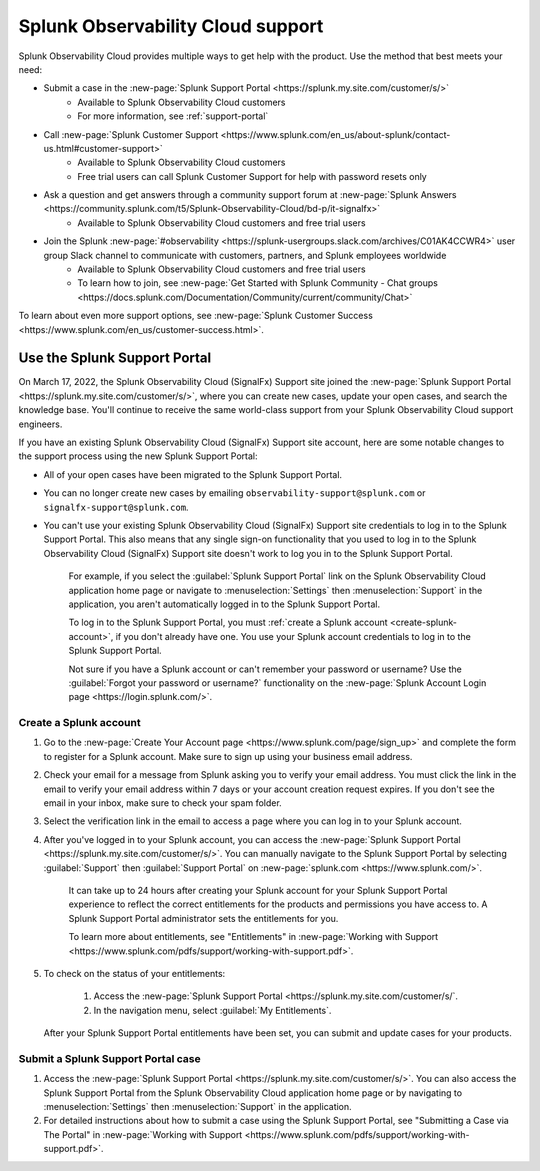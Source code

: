 .. _support:

*********************************************************************
Splunk Observability Cloud support
*********************************************************************

.. meta::
   :description: Splunk Observability Cloud provides customers and free trial users with multiple ways to get help with our product. Use the method that best meets your need.

Splunk Observability Cloud provides multiple ways to get help with the product. Use the method that best meets your need:

- Submit a case in the :new-page:`Splunk Support Portal <https://splunk.my.site.com/customer/s/>`
   - Available to Splunk Observability Cloud customers
   - For more information, see :ref:`support-portal`

- Call :new-page:`Splunk Customer Support <https://www.splunk.com/en_us/about-splunk/contact-us.html#customer-support>`
   - Available to Splunk Observability Cloud customers
   - Free trial users can call Splunk Customer Support for help with password resets only

- Ask a question and get answers through a community support forum at :new-page:`Splunk Answers <https://community.splunk.com/t5/Splunk-Observability-Cloud/bd-p/it-signalfx>`
   - Available to Splunk Observability Cloud customers and free trial users

- Join the Splunk :new-page:`#observability <https://splunk-usergroups.slack.com/archives/C01AK4CCWR4>` user group Slack channel to communicate with customers, partners, and Splunk employees worldwide
   - Available to Splunk Observability Cloud customers and free trial users
   - To learn how to join, see :new-page:`Get Started with Splunk Community - Chat groups <https://docs.splunk.com/Documentation/Community/current/community/Chat>`

To learn about even more support options, see :new-page:`Splunk Customer Success <https://www.splunk.com/en_us/customer-success.html>`.


.. _support-portal:

Use the Splunk Support Portal
===================================

On March 17, 2022, the Splunk Observability Cloud (SignalFx) Support site joined the :new-page:`Splunk Support Portal <https://splunk.my.site.com/customer/s/>`, where you can create new cases, update your open cases, and search the knowledge base. You'll continue to receive the same world-class support from your Splunk Observability Cloud support engineers.

If you have an existing Splunk Observability Cloud (SignalFx) Support site account, here are some notable changes to the support process using the new Splunk Support Portal:

- All of your open cases have been migrated to the Splunk Support Portal.

- You can no longer create new cases by emailing ``observability-support@splunk.com`` or ``signalfx-support@splunk.com``.

- You can't use your existing Splunk Observability Cloud (SignalFx) Support site credentials to log in to the Splunk Support Portal. This also means that any single sign-on functionality that you used to log in to the Splunk Observability Cloud (SignalFx) Support site doesn't work to log you in to the Splunk Support Portal.

     For example, if you select the :guilabel:`Splunk Support Portal` link on the Splunk Observability Cloud application home page or navigate to :menuselection:`Settings` then :menuselection:`Support` in the application, you aren't automatically logged in to the Splunk Support Portal.

     To log in to the Splunk Support Portal, you must :ref:`create a Splunk account <create-splunk-account>`, if you don't already have one. You use your Splunk account credentials to log in to the Splunk Support Portal.

     Not sure if you have a Splunk account or can't remember your password or username? Use the :guilabel:`Forgot your password or username?` functionality on the :new-page:`Splunk Account Login page <https://login.splunk.com/>`.


.. _create-splunk-account:

Create a Splunk account
-------------------------------

1. Go to the :new-page:`Create Your Account page <https://www.splunk.com/page/sign_up>` and complete the form to register for a Splunk account. Make sure to sign up using your business email address.

2. Check your email for a message from Splunk asking you to verify your email address. You must click the link in the email to verify your email address within 7 days or your account creation request expires. If you don't see the email in your inbox, make sure to check your spam folder.

3. Select the verification link in the email to access a page where you can log in to your Splunk account.

4. After you've logged in to your Splunk account, you can access the :new-page:`Splunk Support Portal <https://splunk.my.site.com/customer/s/>`. You can manually navigate to the Splunk Support Portal by selecting :guilabel:`Support` then :guilabel:`Support Portal` on :new-page:`splunk.com <https://www.splunk.com/>`.

     It can take up to 24 hours after creating your Splunk account for your Splunk Support Portal experience to reflect the correct entitlements for the products and permissions you have access to. A Splunk Support Portal administrator sets the entitlements for you.

     To learn more about entitlements, see "Entitlements" in :new-page:`Working with Support <https://www.splunk.com/pdfs/support/working-with-support.pdf>`.

5. To check on the status of your entitlements:

     1. Access the :new-page:`Splunk Support Portal <https://splunk.my.site.com/customer/s/`.

     2. In the navigation menu, select :guilabel:`My Entitlements`.

   After your Splunk Support Portal entitlements have been set, you can submit and update cases for your products.


.. _submit-support-case:

Submit a Splunk Support Portal case
------------------------------------------

1. Access the :new-page:`Splunk Support Portal <https://splunk.my.site.com/customer/s/>`. You can also access the Splunk Support Portal from the Splunk Observability Cloud application home page or by navigating to :menuselection:`Settings` then :menuselection:`Support` in the application.

2. For detailed instructions about how to submit a case using the Splunk Support Portal, see "Submitting a Case via The Portal" in :new-page:`Working with Support <https://www.splunk.com/pdfs/support/working-with-support.pdf>`.
